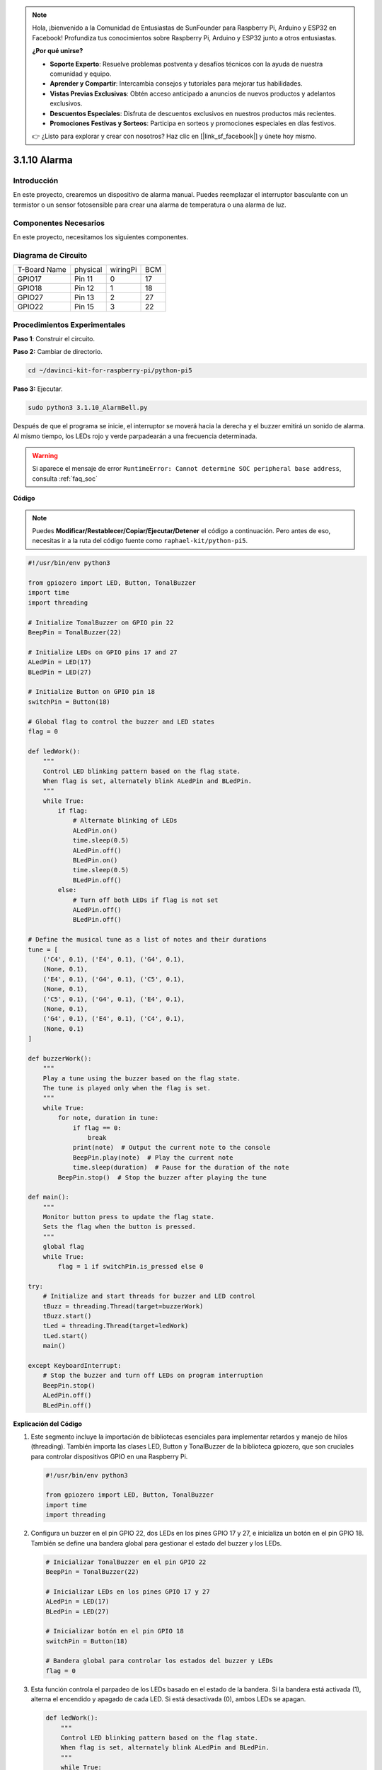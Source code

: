 .. note::

    Hola, ¡bienvenido a la Comunidad de Entusiastas de SunFounder para Raspberry Pi, Arduino y ESP32 en Facebook! Profundiza tus conocimientos sobre Raspberry Pi, Arduino y ESP32 junto a otros entusiastas.

    **¿Por qué unirse?**

    - **Soporte Experto**: Resuelve problemas postventa y desafíos técnicos con la ayuda de nuestra comunidad y equipo.
    - **Aprender y Compartir**: Intercambia consejos y tutoriales para mejorar tus habilidades.
    - **Vistas Previas Exclusivas**: Obtén acceso anticipado a anuncios de nuevos productos y adelantos exclusivos.
    - **Descuentos Especiales**: Disfruta de descuentos exclusivos en nuestros productos más recientes.
    - **Promociones Festivas y Sorteos**: Participa en sorteos y promociones especiales en días festivos.

    👉 ¿Listo para explorar y crear con nosotros? Haz clic en [|link_sf_facebook|] y únete hoy mismo.

.. _py_pi5_bell:

3.1.10 Alarma
===================

Introducción
-----------------

En este proyecto, crearemos un dispositivo de alarma manual. Puedes 
reemplazar el interruptor basculante con un termistor o un sensor 
fotosensible para crear una alarma de temperatura o una alarma de luz.

Componentes Necesarios
------------------------------

En este proyecto, necesitamos los siguientes componentes.

.. image:: ../python_pi5/img/4.1.15_alarm_bell_list.png
    :width: 800
    :align: center

.. Es bastante conveniente comprar un kit completo, aquí está el enlace: 

.. .. list-table::
..     :widths: 20 20 20
..     :header-rows: 1

..     *   - Nombre	
..         - COMPONENTES EN ESTE KIT
..         - ENLACE
..     *   - Kit Raphael
..         - 337
..         - |link_Raphael_kit|

.. También puedes comprarlos por separado en los enlaces a continuación.

.. .. list-table::
..     :widths: 30 20
..     :header-rows: 1

..     *   - INTRODUCCIÓN AL COMPONENTE
..         - ENLACE DE COMPRA

..     *   - :ref:`placa_extensión_gpio`
..         - |link_gpio_board_buy|
..     *   - :ref:`protoboard`
..         - |link_breadboard_buy|
..     *   - :ref:`cables`
..         - |link_wires_buy|
..     *   - :ref:`resistor`
..         - |link_resistor_buy|
..     *   - :ref:`led`
..         - |link_led_buy|
..     *   - :ref:`Buzzer`
..         - |link_passive_buzzer_buy|
..     *   - :ref:`interruptor_deslizante`
..         - |link_slide_switch_buy|
..     *   - :ref:`transistor`
..         - |link_transistor_buy|
..     *   - :ref:`condensador`
..         - |link_capacitor_buy|

Diagrama de Circuito
-------------------------

============ ======== ======== ===
T-Board Name physical wiringPi BCM
GPIO17       Pin 11   0        17
GPIO18       Pin 12   1        18
GPIO27       Pin 13   2        27
GPIO22       Pin 15   3        22
============ ======== ======== ===

.. image:: ../python_pi5/img/4.1.15_alarm_bell_schematic.png
    :width: 600
    :align: center

Procedimientos Experimentales
--------------------------------

**Paso 1**: Construir el circuito.

.. image:: ../python_pi5/img/4.1.15_alarm_bell_circuit.png

**Paso 2:** Cambiar de directorio.

.. raw:: html

   <run></run>

.. code-block::

    cd ~/davinci-kit-for-raspberry-pi/python-pi5

**Paso 3:** Ejecutar.

.. raw:: html

   <run></run>

.. code-block::

    sudo python3 3.1.10_AlarmBell.py

Después de que el programa se inicie, el interruptor se moverá 
hacia la derecha y el buzzer emitirá un sonido de alarma. 
Al mismo tiempo, los LEDs rojo y verde parpadearán a una frecuencia determinada.

.. warning::

    Si aparece el mensaje de error  ``RuntimeError: Cannot determine SOC peripheral base address``, consulta :ref:`faq_soc`

**Código**

.. note::
    Puedes **Modificar/Restablecer/Copiar/Ejecutar/Detener** el código a continuación. Pero antes de eso, necesitas ir a la ruta del código fuente como ``raphael-kit/python-pi5``.

.. raw:: html

    <run></run>

.. code-block:: python

    #!/usr/bin/env python3

    from gpiozero import LED, Button, TonalBuzzer
    import time
    import threading

    # Initialize TonalBuzzer on GPIO pin 22
    BeepPin = TonalBuzzer(22)

    # Initialize LEDs on GPIO pins 17 and 27
    ALedPin = LED(17)
    BLedPin = LED(27)

    # Initialize Button on GPIO pin 18
    switchPin = Button(18)

    # Global flag to control the buzzer and LED states
    flag = 0

    def ledWork():
        """
        Control LED blinking pattern based on the flag state.
        When flag is set, alternately blink ALedPin and BLedPin.
        """
        while True:
            if flag:
                # Alternate blinking of LEDs
                ALedPin.on()
                time.sleep(0.5)
                ALedPin.off()
                BLedPin.on()
                time.sleep(0.5)
                BLedPin.off()
            else:
                # Turn off both LEDs if flag is not set
                ALedPin.off()
                BLedPin.off()

    # Define the musical tune as a list of notes and their durations
    tune = [
        ('C4', 0.1), ('E4', 0.1), ('G4', 0.1), 
        (None, 0.1), 
        ('E4', 0.1), ('G4', 0.1), ('C5', 0.1), 
        (None, 0.1), 
        ('C5', 0.1), ('G4', 0.1), ('E4', 0.1), 
        (None, 0.1), 
        ('G4', 0.1), ('E4', 0.1), ('C4', 0.1), 
        (None, 0.1)
    ]

    def buzzerWork():
        """
        Play a tune using the buzzer based on the flag state.
        The tune is played only when the flag is set.
        """
        while True:
            for note, duration in tune:
                if flag == 0:
                    break
                print(note)  # Output the current note to the console
                BeepPin.play(note)  # Play the current note
                time.sleep(duration)  # Pause for the duration of the note
            BeepPin.stop()  # Stop the buzzer after playing the tune

    def main():
        """
        Monitor button press to update the flag state.
        Sets the flag when the button is pressed.
        """
        global flag
        while True:
            flag = 1 if switchPin.is_pressed else 0

    try:
        # Initialize and start threads for buzzer and LED control
        tBuzz = threading.Thread(target=buzzerWork)
        tBuzz.start()
        tLed = threading.Thread(target=ledWork)
        tLed.start()
        main()

    except KeyboardInterrupt:
        # Stop the buzzer and turn off LEDs on program interruption
        BeepPin.stop()
        ALedPin.off()    
        BLedPin.off()


**Explicación del Código**

#. Este segmento incluye la importación de bibliotecas esenciales para implementar retardos y manejo de hilos (threading). También importa las clases LED, Button y TonalBuzzer de la biblioteca gpiozero, que son cruciales para controlar dispositivos GPIO en una Raspberry Pi.

   .. code-block:: python

       #!/usr/bin/env python3

       from gpiozero import LED, Button, TonalBuzzer
       import time
       import threading

#. Configura un buzzer en el pin GPIO 22, dos LEDs en los pines GPIO 17 y 27, e inicializa un botón en el pin GPIO 18. También se define una bandera global para gestionar el estado del buzzer y los LEDs.

   .. code-block:: python

       # Inicializar TonalBuzzer en el pin GPIO 22
       BeepPin = TonalBuzzer(22)

       # Inicializar LEDs en los pines GPIO 17 y 27
       ALedPin = LED(17)
       BLedPin = LED(27)

       # Inicializar botón en el pin GPIO 18
       switchPin = Button(18)

       # Bandera global para controlar los estados del buzzer y LEDs
       flag = 0

#. Esta función controla el parpadeo de los LEDs basado en el estado de la bandera. Si la bandera está activada (1), alterna el encendido y apagado de cada LED. Si está desactivada (0), ambos LEDs se apagan.

   .. code-block:: python

       def ledWork():
           """
           Control LED blinking pattern based on the flag state.
           When flag is set, alternately blink ALedPin and BLedPin.
           """
           while True:
               if flag:
                   # Parpadeo alterno de los LEDs
                   ALedPin.on()
                   time.sleep(0.5)
                   ALedPin.off()
                   BLedPin.on()
                   time.sleep(0.5)
                   BLedPin.off()
               else:
                   # Apagar ambos LEDs si la bandera está desactivada
                   ALedPin.off()
                   BLedPin.off()

#. La melodía está definida como una secuencia de notas (frecuencia) y duraciones (segundos).

   .. code-block:: python

       # Definir la melodía como una lista de notas y sus duraciones
       tune = [
           ('C4', 0.1), ('E4', 0.1), ('G4', 0.1), 
           (None, 0.1), 
           ('E4', 0.1), ('G4', 0.1), ('C5', 0.1), 
           (None, 0.1), 
           ('C5', 0.1), ('G4', 0.1), ('E4', 0.1), 
           (None, 0.1), 
           ('G4', 0.1), ('E4', 0.1), ('C4', 0.1), 
           (None, 0.1)
       ]

#. Reproduce una melodía predefinida cuando la bandera está activada. La melodía se detiene si la bandera se desactiva durante la reproducción.

   .. code-block:: python

       def buzzerWork():
           """
           Play a tune using the buzzer based on the flag state.
           The tune is played only when the flag is set.
           """
           while True:
               for note, duration in tune:
                   if flag == 0:
                       break
                   print(note)  # Mostrar la nota actual en la consola
                   BeepPin.play(note)  # Reproducir la nota actual
                   time.sleep(duration)  # Pausar según la duración de la nota
               BeepPin.stop()  # Detener el buzzer después de la melodía

#. Verifica continuamente el estado del botón para activar o desactivar la bandera.

   .. code-block:: python

       def main():
           """
           Monitor button press to update the flag state.
           Sets the flag when the button is pressed.
           """
           global flag
           while True:
               flag = 1 if switchPin.is_pressed else 0

#. Los hilos para ``buzzerWork`` y ``ledWork`` se inician, permitiéndoles ejecutarse concurrentemente con la función principal.

   .. code-block:: python

       try:
           # Inicializar e iniciar hilos para el control del buzzer y los LEDs
           tBuzz = threading.Thread(target=buzzerWork)
           tBuzz.start()
           tLed = threading.Thread(target=ledWork)
           tLed.start()
           main()

#. Detiene el buzzer y apaga los LEDs cuando el programa es interrumpido, asegurando una salida limpia.

   .. code-block:: python

       except KeyboardInterrupt:
           # Detener el buzzer y apagar los LEDs al interrumpir el programa
           BeepPin.stop()
           ALedPin.off()    
           BLedPin.off()